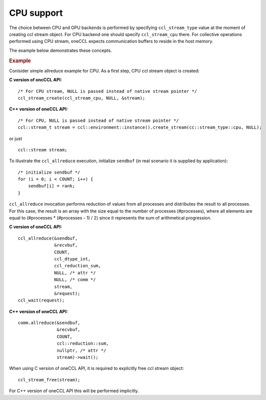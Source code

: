 CPU support
===========

The choice between CPU and GPU backends is performed by specifying ``ccl_stream_type`` value at the moment of creating ccl stream object.
For CPU backend one should specify ``ccl_stream_cpu`` there. For collective operations performed using CPU stream, oneCCL expects communication buffers to reside in the host memory.

The example below demonstrates these concepts.

.. rubric:: Example

Conisider simple allreduce example for CPU. As a first step, CPU ccl stream object is created:

**C version of oncCCL API:**

::

    /* For CPU stream, NULL is passed instead of native stream pointer */
    ccl_stream_create(ccl_stream_cpu, NULL, &stream);

**C++ version of oneCCL API:**

::

    /* For CPU, NULL is passed instead of native stream pointer */
    ccl::stream_t stream = ccl::environment::instance().create_stream(cc::stream_type::cpu, NULL);

or just

::

    ccl::stream stream;

To illustrate the ``ccl_allreduce`` execution, initialize ``sendbuf`` (in real scenario it is supplied by application):

::

    /* initialize sendbuf */
    for (i = 0; i < COUNT; i++) {
        sendbuf[i] = rank;
    }


``ccl_allreduce`` invocation performs reduction of values from all processes and distributes the result to all processes.
For this case, the result is an array with the size equal to the number of processes (#processes),
where all elements are equal to (#processes * (#processes - 1) / 2) since it represents the sum of arithmetical progression.

**C version of oneCCL API:**

::

    ccl_allreduce(&sendbuf,
                  &recvbuf,
                  COUNT,
                  ccl_dtype_int,
                  ccl_reduction_sum,
                  NULL, /* attr */
                  NULL, /* comm */
                  stream,
                  &request);
    ccl_wait(request);

**C++ version of oneCCL API:**

::

    comm.allreduce(&sendbuf,
                   &recvbuf,
                   COUNT,
                   ccl::reduction::sum,
                   nullptr, /* attr */
                   stream)->wait();



When using C version of oneCCL API, it is required to explicitly free ccl stream object:

::

    ccl_stream_free(stream);

For C++ version of oneCCL API this will be performed implicitly.

